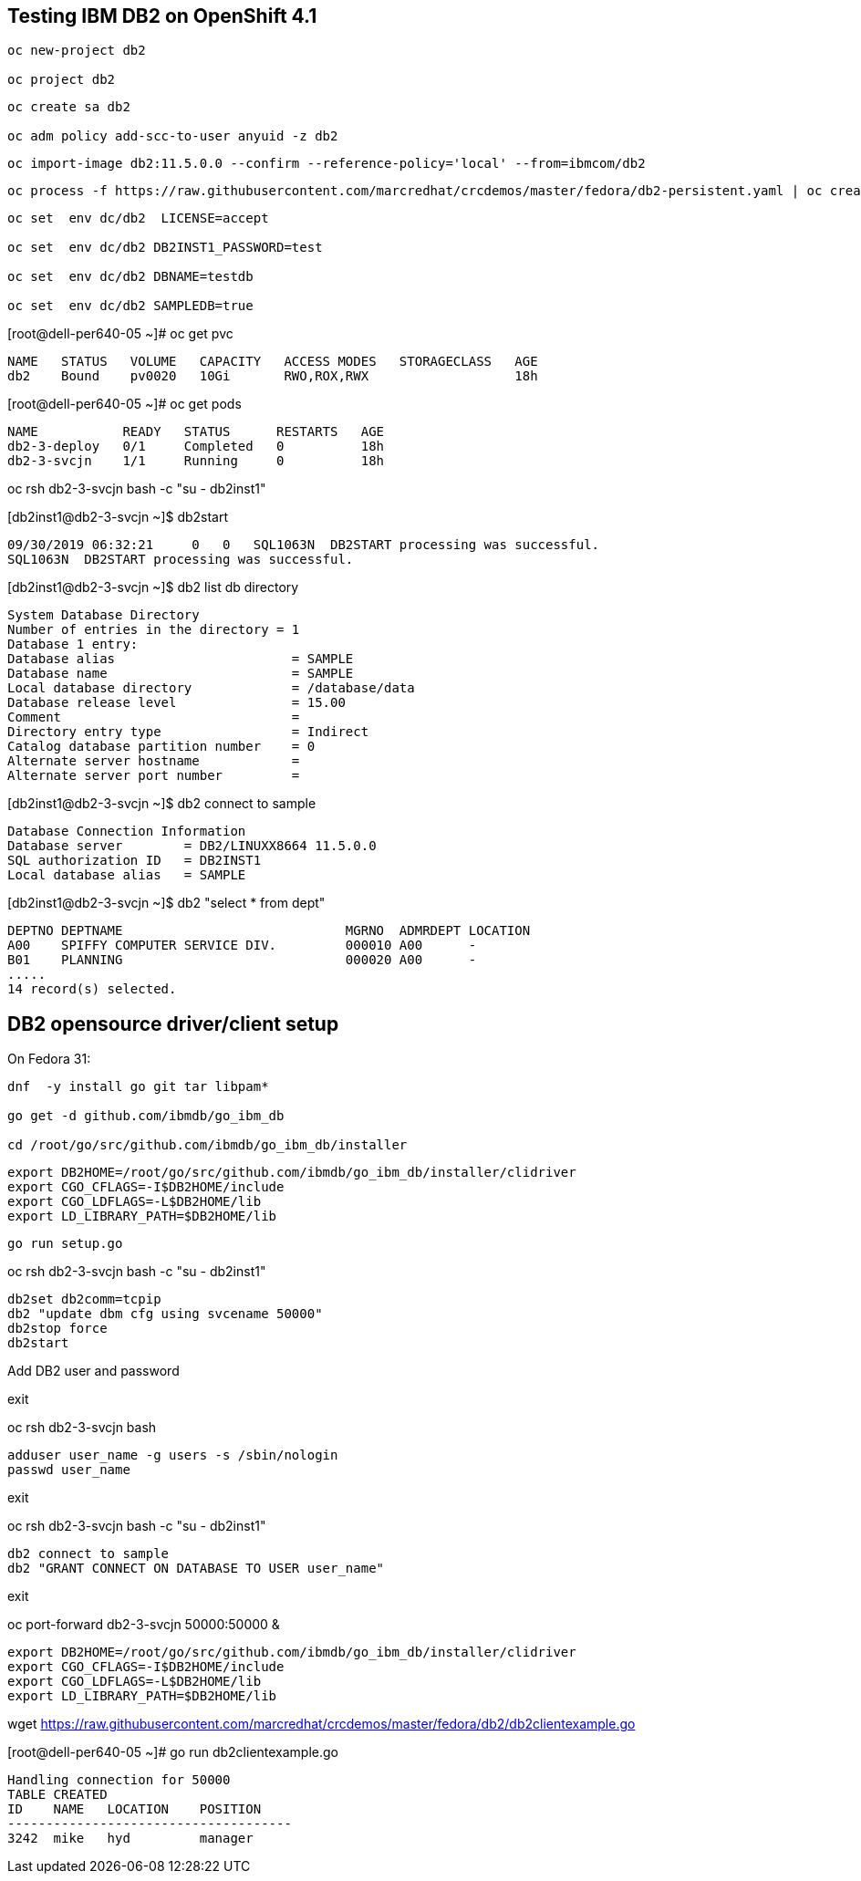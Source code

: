 
== Testing IBM DB2 on OpenShift 4.1


----
oc new-project db2

oc project db2
----


----
oc create sa db2

oc adm policy add-scc-to-user anyuid -z db2
----

----
oc import-image db2:11.5.0.0 --confirm --reference-policy='local' --from=ibmcom/db2
----

----
oc process -f https://raw.githubusercontent.com/marcredhat/crcdemos/master/fedora/db2-persistent.yaml | oc create -f -
----

----
oc set  env dc/db2  LICENSE=accept

oc set  env dc/db2 DB2INST1_PASSWORD=test

oc set  env dc/db2 DBNAME=testdb

oc set  env dc/db2 SAMPLEDB=true
----


[root@dell-per640-05 ~]# oc get pvc

----
NAME   STATUS   VOLUME   CAPACITY   ACCESS MODES   STORAGECLASS   AGE
db2    Bound    pv0020   10Gi       RWO,ROX,RWX                   18h
----


[root@dell-per640-05 ~]# oc get pods

----
NAME           READY   STATUS      RESTARTS   AGE
db2-3-deploy   0/1     Completed   0          18h
db2-3-svcjn    1/1     Running     0          18h
----


oc rsh db2-3-svcjn bash -c "su - db2inst1"


[db2inst1@db2-3-svcjn ~]$ db2start

----
09/30/2019 06:32:21     0   0   SQL1063N  DB2START processing was successful.
SQL1063N  DB2START processing was successful.
----


[db2inst1@db2-3-svcjn ~]$ db2 list db directory

----
System Database Directory
Number of entries in the directory = 1
Database 1 entry:
Database alias                       = SAMPLE
Database name                        = SAMPLE
Local database directory             = /database/data
Database release level               = 15.00
Comment                              =
Directory entry type                 = Indirect
Catalog database partition number    = 0
Alternate server hostname            =
Alternate server port number         =
----


[db2inst1@db2-3-svcjn ~]$ db2 connect to sample

----
Database Connection Information
Database server        = DB2/LINUXX8664 11.5.0.0
SQL authorization ID   = DB2INST1
Local database alias   = SAMPLE
----


[db2inst1@db2-3-svcjn ~]$  db2 "select * from dept"

----
DEPTNO DEPTNAME                             MGRNO  ADMRDEPT LOCATION
A00    SPIFFY COMPUTER SERVICE DIV.         000010 A00      -
B01    PLANNING                             000020 A00      -
.....
14 record(s) selected.
----


== DB2 opensource driver/client setup

On Fedora 31:

----
dnf  -y install go git tar libpam*

go get -d github.com/ibmdb/go_ibm_db

cd /root/go/src/github.com/ibmdb/go_ibm_db/installer
----
 

----
export DB2HOME=/root/go/src/github.com/ibmdb/go_ibm_db/installer/clidriver
export CGO_CFLAGS=-I$DB2HOME/include
export CGO_LDFLAGS=-L$DB2HOME/lib
export LD_LIBRARY_PATH=$DB2HOME/lib
----


----
go run setup.go
----


oc rsh db2-3-svcjn bash -c "su - db2inst1"

----
db2set db2comm=tcpip
db2 "update dbm cfg using svcename 50000"
db2stop force
db2start
----


Add DB2 user and password

exit

oc rsh db2-3-svcjn bash

----
adduser user_name -g users -s /sbin/nologin
passwd user_name
----

exit

oc rsh db2-3-svcjn bash -c "su - db2inst1"

----
db2 connect to sample
db2 "GRANT CONNECT ON DATABASE TO USER user_name"
----

exit

oc port-forward  db2-3-svcjn 50000:50000 &


----
export DB2HOME=/root/go/src/github.com/ibmdb/go_ibm_db/installer/clidriver
export CGO_CFLAGS=-I$DB2HOME/include
export CGO_LDFLAGS=-L$DB2HOME/lib
export LD_LIBRARY_PATH=$DB2HOME/lib
----


wget https://raw.githubusercontent.com/marcredhat/crcdemos/master/fedora/db2/db2clientexample.go


[root@dell-per640-05 ~]# go run db2clientexample.go

----
Handling connection for 50000
TABLE CREATED
ID    NAME   LOCATION    POSITION
-------------------------------------
3242  mike   hyd         manager
----
